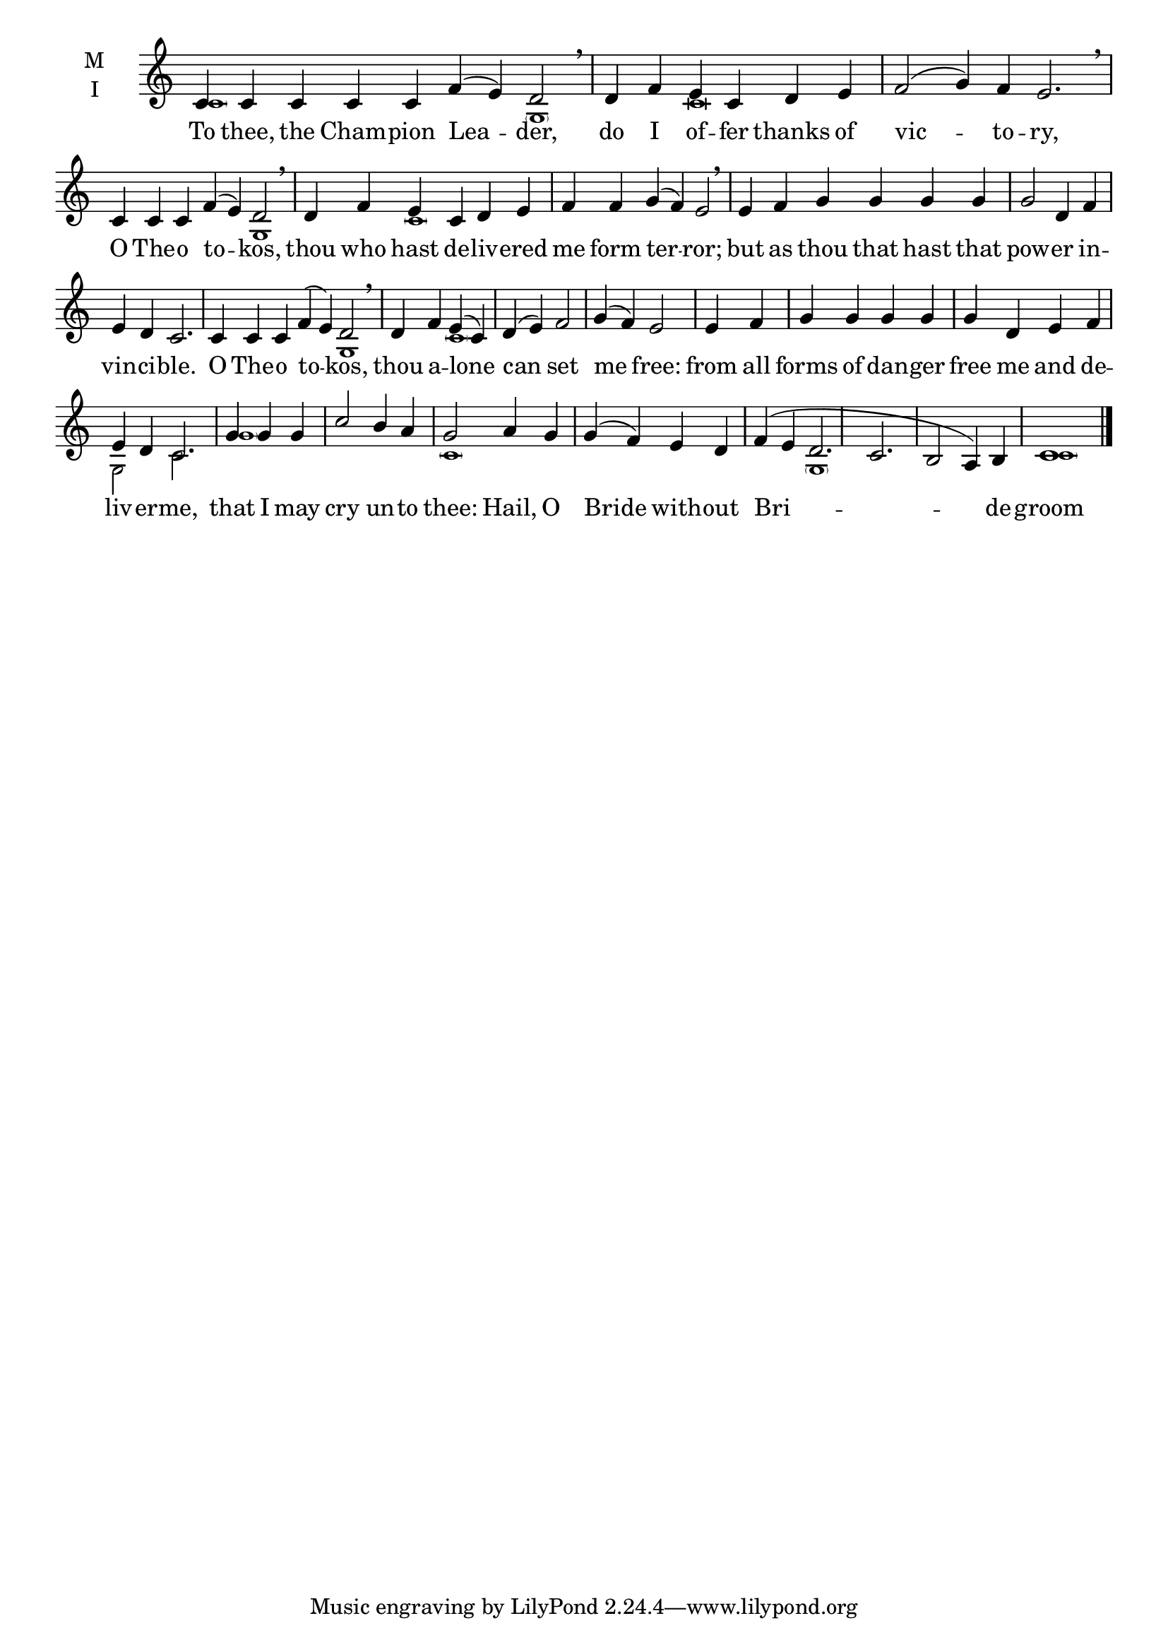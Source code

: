 \version "2.18.2"

\defineBarLine "invis" #'("" "" "")
global = {
  \time 9/4 % starts with
  \key c \major
  \set Timing.defaultBarType = "invis" %% Only put bar lines where I say
}

lyricText = \lyricmode {
  To thee, the Cham -- pion Lea -- der,
  do I of -- fer thanks of vic -- to -- ry,
  O The -- o to -- kos,
  thou who hast de -- liv -- ered me form ter -- ror;
  but as thou that hast that pow -- er in -- vin -- ci  -- ble.
  O The -- o to -- kos,
  thou a -- lone can set me free:
  from all forms of dan -- ger free me and de -- liv -- er -- me,
  that I may cry un -- to thee:
  Hail, O Bride with -- out Bri -- de -- groom
}

twobm=  \set Timing.measureLength = #(ly:make-moment 2/4)
threebm=\set Timing.measureLength = #(ly:make-moment 3/4)
fourbm= \set Timing.measureLength = #(ly:make-moment 4/4)
fivebm= \set Timing.measureLength = #(ly:make-moment 5/4)
sixbm=  \set Timing.measureLength = #(ly:make-moment 6/4)
sevenbm=\set Timing.measureLength = #(ly:make-moment 7/4)
ninebm= \set Timing.measureLength = #(ly:make-moment 9/4)

melody = \relative c' { \global
  \ninebm  c4 c c c c f( e) d2 | \breathe
  \sixbm   d4 f e c d e |\sevenbm f2( g4) f e2. \breathe
  \sevenbm c4 c c f( e) d2 | \breathe
  \sixbm   d4 f e c d e | f f g( f) e2 | \breathe
  \sixbm   e4 f g g g g |\fourbm g2 d4 f |\fivebm  e d c2. |
  \sevenbm c4 c c f( e) d2 | \breathe
  \fourbm  d4 f e( c) | d( e) f2 |  g4( f) e2 |
  \twobm   e4 f |\fourbm g g g g | g d e f |\fivebm e d c2. |
  \threebm g'4 g g |\fourbm c2 b4 a | g2
  a4 g | g( f) e d | f( e d2. c b2 a4) b c1
\bar"|."}

ison = \relative c' { \global \tiny
  \parenthesize c s2.
  \parenthesize g1 c\breve s
  g1 \parenthesize c s\breve s s s2
  g1 \parenthesize c s\breve s
  g2 c2.
  \parenthesize g'1 s2.
  \parenthesize c,1 s s2
  \parenthesize g1 s s2
  \parenthesize c1
}

\score {
  \new ChoirStaff <<
    \new Staff \with {
      midiInstrument = "choir aahs"
      instrumentName = \markup \center-column { M I }
    } <<
      \new Voice = "melody" { \voiceOne \melody }
      \new Voice = "ison" { \voiceTwo \ison }
    >>
    \new Lyrics \with {
      \override VerticalAxisGroup #'staff-affinity = #CENTER
    } \lyricsto "melody" \lyricText

  >>
  \layout {
    \context {
      \Staff
      \remove "Time_signature_engraver"
    }
    \context {
      \Score
      \omit BarNumber
    }
  }
  \midi { \tempo 4 = 200
          \context {
            \Voice
            \remove "Dynamic_performer"
    }
  }
}
